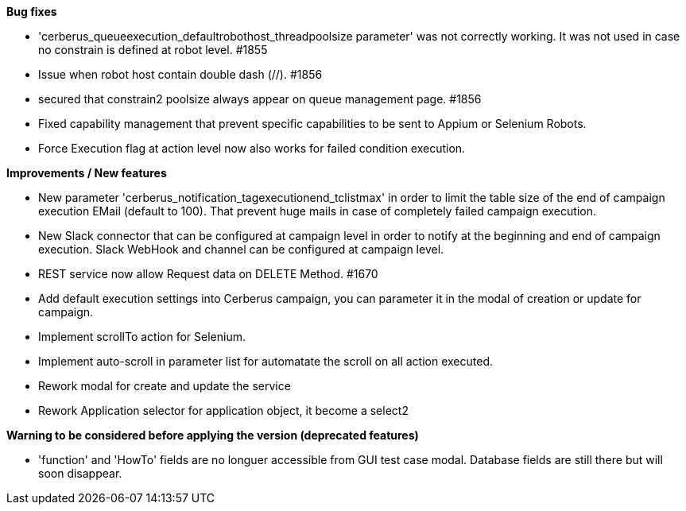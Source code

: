 *Bug fixes*
[square]
* 'cerberus_queueexecution_defaultrobothost_threadpoolsize parameter' was not correctly working. It was not used in case no constrain is defined at robot level. #1855 
* Issue when robot host contain double dash (//). #1856
* secured that constrain2 poolsize always appear on queue management page. #1856
* Fixed capability management that prevent specific capabilities to be sent to Appium or Selenium Robots.
* Force Execution flag at action level now also works for failed condition execution.

*Improvements / New features*
[square]
* New parameter 'cerberus_notification_tagexecutionend_tclistmax' in order to limit the table size of the end of campaign execution EMail (default to 100). That prevent huge mails in case of completely failed campaign execution.
* New Slack connector that can be configured at campaign level in order to notify at the beginning and end of campaign execution. Slack WebHook and channel can be configured at campaign level.
* REST service now allow Request data on DELETE Method. #1670
* Add default execution settings into Cerberus campaign, you can parameter it in the modal of creation or update for campaign.
* Implement scrollTo action for Selenium.
* Implement auto-scroll in parameter list for automatate the scroll on all action executed.
* Rework modal for create and update the service
* Rework Application selector for application object, it become a select2


*Warning to be considered before applying the version (deprecated features)*
[square]
* 'function' and 'HowTo' fields are no longuer accessible from GUI test case modal. Database fields are still there but will soon disappear.
